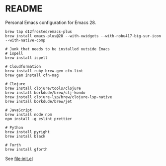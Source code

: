 * README

  Personal Emacs configuration for Emacs 28.

  #+begin_src shell
    brew tap d12frosted/emacs-plus
    brew install emacs-plus@28 --with-xwidgets --with-nobu417-big-sur-icon --with-native-comp

    # Junk that needs to be installed outside Emacs
    # ispell
    brew install ispell

    # Cloudformation
    brew install ruby brew-gem cfn-lint
    brew gem install cfn-nag

    # Clojure
    brew install clojure/tools/clojure
    brew install borkdude/brew/clj-kondo
    brew install clojure-lsp/brew/clojure-lsp-native
    brew install borkdude/brew/jet

    # JavaScript
    brew install node npm
    npm install -g eslint prettier

    # Python
    brew install pyright
    brew install black

    # Forth
    brew install gforth
  #+end_src
  
  See [[file:init.el]]

